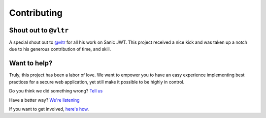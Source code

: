 ============
Contributing
============

++++++++++++++++++++++
Shout out to ``@vltr``
++++++++++++++++++++++

A special shout out to `@vltr <https://github.com/vltr>`_ for all his work on Sanic JWT. This project received a nice kick and was taken up a notch due to his generous contribution of time, and skill.

+++++++++++++
Want to help?
+++++++++++++

Truly, this project has been a labor of love. We want to empower you to have an easy experience implementing best practices for a secure web application, yet still make it possible to be highly in control.

Do you think we did something wrong? `Tell us <https://github.com/ahopkins/sanic-jwt/issues>`_

Have a better way?  `We're listening <https://github.com/ahopkins/sanic-jwt/pulls>`_

If you want to get involved, `here's how <https://github.com/ahopkins/sanic-jwt/blob/dev/CONTRIBUTING.md>`_.
